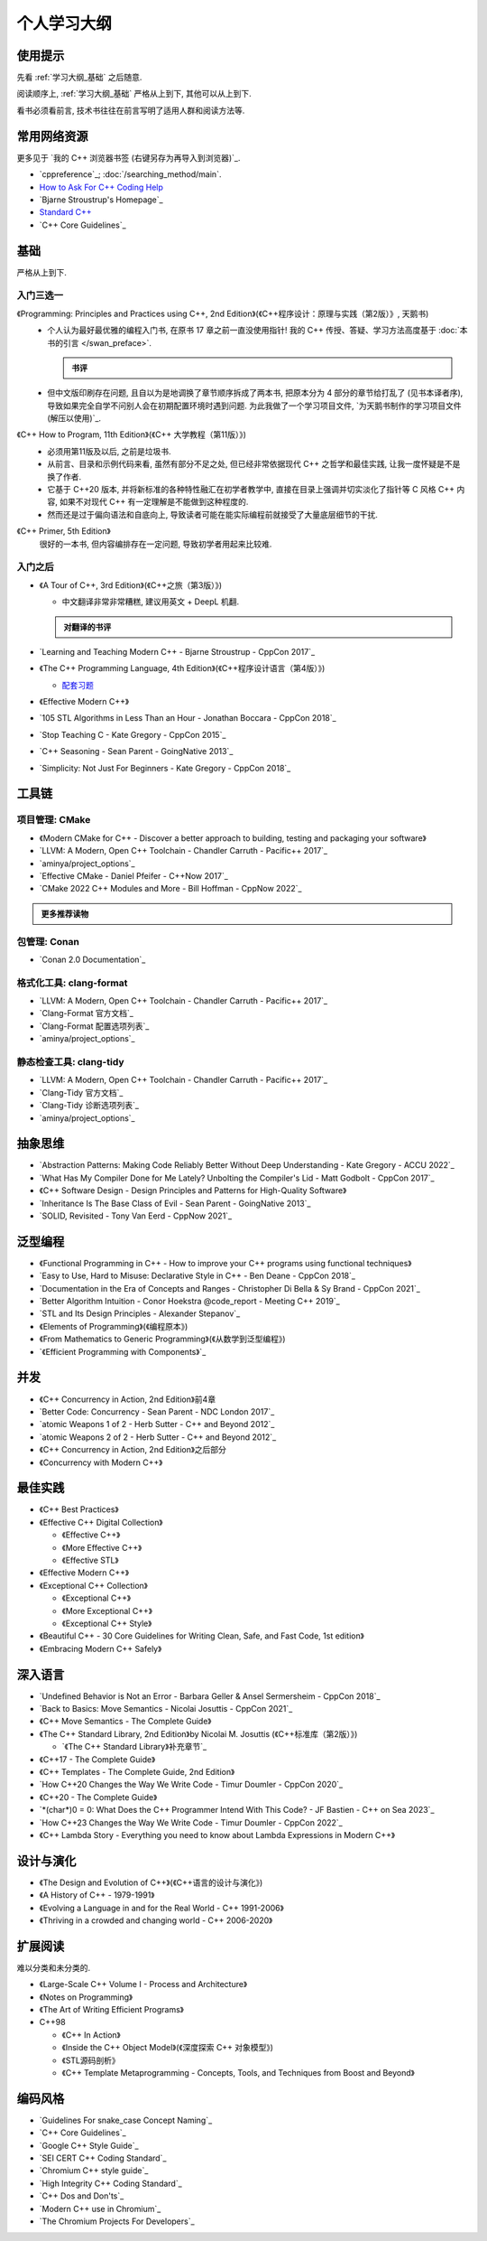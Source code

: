 ************************************************************************************************************************
个人学习大纲
************************************************************************************************************************

========================================================================================================================
使用提示
========================================================================================================================

先看 :ref:`学习大纲_基础` 之后随意.

阅读顺序上, :ref:`学习大纲_基础` 严格从上到下, 其他可以从上到下.

看书必须看前言, 技术书往往在前言写明了适用人群和阅读方法等.

========================================================================================================================
常用网络资源
========================================================================================================================

更多见于 `我的 C++ 浏览器书签 (右键另存为再导入到浏览器)`_.

- `cppreference`_; :doc:`/searching_method/main`.
- `How to Ask For C++ Coding Help <http://www.gregcons.com/KateBlog/HowToAskForCCodingHelp.aspx>`_
- `Bjarne Stroustrup's Homepage`_
- `Standard C++ <https://isocpp.org/>`_
- `C++ Core Guidelines`_

.. _学习大纲_基础:

========================================================================================================================
基础
========================================================================================================================

严格从上到下.

------------------------------------------------------------------------------------------------------------------------
入门三选一
------------------------------------------------------------------------------------------------------------------------

《Programming: Principles and Practices using C++, 2nd Edition》(《C++程序设计：原理与实践（第2版）》, 天鹅书) 
  - 个人认为最好最优雅的编程入门书, 在原书 17 章之前一直没使用指针! 我的 C++ 传授、答疑、学习方法高度基于 :doc:`本书的引言 </swan_preface>`.

    .. admonition:: 书评
      :class: dropdown

      .. include:: swan_book_comment.irst

  - 但中文版印刷存在问题, 且自以为是地调换了章节顺序拆成了两本书, 把原本分为 4 部分的章节给打乱了 (见书本译者序), 导致如果完全自学不问别人会在初期配置环境时遇到问题. 为此我做了一个学习项目文件, `为天鹅书制作的学习项目文件 (解压以使用)`_.

《C++ How to Program, 11th Edition》(《C++ 大学教程（第11版）》)
  - 必须用第11版及以后, 之前是垃圾书.
  - 从前言、目录和示例代码来看, 虽然有部分不足之处, 但已经非常依据现代 C++ 之哲学和最佳实践, 让我一度怀疑是不是换了作者.
  - 它基于 C++20 版本, 并将新标准的各种特性融汇在初学者教学中, 直接在目录上强调并切实淡化了指针等 C 风格 C++ 内容, 如果不对现代 C++ 有一定理解是不能做到这种程度的.
  - 然而还是过于偏向语法和自底向上, 导致读者可能在能实际编程前就接受了大量底层细节的干扰.

《C++ Primer, 5th Edition》
  很好的一本书, 但内容编排存在一定问题, 导致初学者用起来比较难.

------------------------------------------------------------------------------------------------------------------------
入门之后
------------------------------------------------------------------------------------------------------------------------

- 《A Tour of C++, 3rd Edition》(《C++之旅（第3版）》)

  - 中文翻译非常非常糟糕, 建议用英文 + DeepL 机翻.

  .. admonition:: 对翻译的书评
    :class: dropdown

    .. include:: a_tour_of_cpp_translation_comment.irst

- `Learning and Teaching Modern C++ - Bjarne Stroustrup - CppCon 2017`_
- 《The C++ Programming Language, 4th Edition》(《C++程序设计语言（第4版）》)

  - `配套习题 <https://www.stroustrup.com/4thExercises.pdf>`_

- 《Effective Modern C++》
- `105 STL Algorithms in Less Than an Hour - Jonathan Boccara - CppCon 2018`_
- `Stop Teaching C - Kate Gregory - CppCon 2015`_
- `C++ Seasoning - Sean Parent - GoingNative 2013`_
- `Simplicity: Not Just For Beginners - Kate Gregory - CppCon 2018`_

========================================================================================================================
工具链
========================================================================================================================

------------------------------------------------------------------------------------------------------------------------
项目管理: CMake
------------------------------------------------------------------------------------------------------------------------

- 《Modern CMake for C++ - Discover a better approach to building, testing and packaging your software》
- `LLVM: A Modern, Open C++ Toolchain - Chandler Carruth - Pacific++ 2017`_
- `aminya/project_options`_
- `Effective CMake - Daniel Pfeifer - C++Now 2017`_
- `CMake 2022 C++ Modules and More - Bill Hoffman - CppNow 2022`_

.. admonition:: 更多推荐读物
  :class: dropdown

  .. include:: even_more_cmake.irst

------------------------------------------------------------------------------------------------------------------------
包管理: Conan
------------------------------------------------------------------------------------------------------------------------

- `Conan 2.0 Documentation`_

------------------------------------------------------------------------------------------------------------------------
格式化工具: clang-format
------------------------------------------------------------------------------------------------------------------------

- `LLVM: A Modern, Open C++ Toolchain - Chandler Carruth - Pacific++ 2017`_
- `Clang-Format 官方文档`_
- `Clang-Format 配置选项列表`_
- `aminya/project_options`_
   
------------------------------------------------------------------------------------------------------------------------
静态检查工具: clang-tidy
------------------------------------------------------------------------------------------------------------------------

- `LLVM: A Modern, Open C++ Toolchain - Chandler Carruth - Pacific++ 2017`_
- `Clang-Tidy 官方文档`_
- `Clang-Tidy 诊断选项列表`_
- `aminya/project_options`_

========================================================================================================================
抽象思维
========================================================================================================================

- `Abstraction Patterns: Making Code Reliably Better Without Deep Understanding - Kate Gregory - ACCU 2022`_
- `What Has My Compiler Done for Me Lately? Unbolting the Compiler's Lid - Matt Godbolt - CppCon 2017`_
- 《C++ Software Design - Design Principles and Patterns for High-Quality Software》
- `Inheritance Is The Base Class of Evil - Sean Parent - GoingNative 2013`_
- `SOLID, Revisited - Tony Van Eerd - CppNow 2021`_

.. _学习大纲_泛型编程:

========================================================================================================================
泛型编程
========================================================================================================================

- 《Functional Programming in C++ - How to improve your C++ programs using functional techniques》
- `Easy to Use, Hard to Misuse: Declarative Style in C++ - Ben Deane - CppCon 2018`_
- `Documentation in the Era of Concepts and Ranges - Christopher Di Bella & Sy Brand - CppCon 2021`_
- `Better Algorithm Intuition - Conor Hoekstra @code_report - Meeting C++ 2019`_
- `STL and Its Design Principles - Alexander Stepanov`_
- 《Elements of Programming》(《编程原本》)
- 《From Mathematics to Generic Programming》(《从数学到泛型编程》)
- `《Efficient Programming with Components》`_

========================================================================================================================
并发
========================================================================================================================

- 《C++ Concurrency in Action, 2nd Edition》前4章
- `Better Code: Concurrency - Sean Parent - NDC London 2017`_
- `atomic Weapons 1 of 2 - Herb Sutter - C++ and Beyond 2012`_
- `atomic Weapons 2 of 2 - Herb Sutter - C++ and Beyond 2012`_
- 《C++ Concurrency in Action, 2nd Edition》之后部分
- 《Concurrency with Modern C++》

========================================================================================================================
最佳实践
========================================================================================================================

- 《C++ Best Practices》
- 《Effective C++ Digital Collection》

  - 《Effective C++》

  - 《More Effective C++》

  - 《Effective STL》

- 《Effective Modern C++》
- 《Exceptional C++ Collection》

  - 《Exceptional C++》

  - 《More Exceptional C++》

  - 《Exceptional C++ Style》

- 《Beautiful C++ - 30 Core Guidelines for Writing Clean, Safe, and Fast Code, 1st edition》
- 《Embracing Modern C++ Safely》

========================================================================================================================
深入语言
========================================================================================================================

- `Undefined Behavior is Not an Error - Barbara Geller & Ansel Sermersheim - CppCon 2018`_
- `Back to Basics: Move Semantics - Nicolai Josuttis - CppCon 2021`_
- 《C++ Move Semantics - The Complete Guide》
- 《The C++ Standard Library, 2nd Edition》by Nicolai M. Josuttis (《C++标准库（第2版）》)

  - `《The C++ Standard Library》补充章节`_

- 《C++17 - The Complete Guide》
- 《C++ Templates - The Complete Guide, 2nd Edition》
- `How C++20 Changes the Way We Write Code - Timur Doumler - CppCon 2020`_
- 《C++20 - The Complete Guide》
- `*(char*)0 = 0: What Does the C++ Programmer Intend With This Code? - JF Bastien - C++ on Sea 2023`_
- `How C++23 Changes the Way We Write Code - Timur Doumler - CppCon 2022`_
- 《C++ Lambda Story - Everything you need to know about Lambda Expressions in Modern C++》

========================================================================================================================
设计与演化
========================================================================================================================

- 《The Design and Evolution of C++》(《C++语言的设计与演化》)
- 《A History of C++ - 1979-1991》
- 《Evolving a Language in and for the Real World - C++ 1991-2006》
- 《Thriving in a crowded and changing world - C++ 2006-2020》

========================================================================================================================
扩展阅读
========================================================================================================================

难以分类和未分类的.

- 《Large-Scale C++ Volume I - Process and Architecture》
- 《Notes on Programming》
- 《The Art of Writing Efficient Programs》
- C++98

  - 《C++ In Action》
  - 《Inside the C++ Object Model》(《深度探索 C++ 对象模型》)
  - 《STL源码剖析》
  - 《C++ Template Metaprogramming - Concepts, Tools, and Techniques from Boost and Beyond》

========================================================================================================================
编码风格
========================================================================================================================

- `Guidelines For snake_case Concept Naming`_
- `C++ Core Guidelines`_
- `Google C++ Style Guide`_
- `SEI CERT C++ Coding Standard`_
- `Chromium C++ style guide`_
- `High Integrity C++ Coding Standard`_
- `C++ Dos and Don'ts`_
- `Modern C++ use in Chromium`_
- `The Chromium Projects For Developers`_